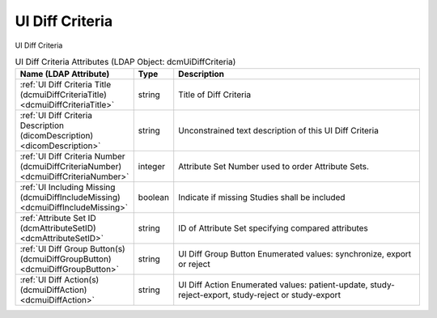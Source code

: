 UI Diff Criteria
================
UI Diff Criteria

.. tabularcolumns:: |p{4cm}|l|p{8cm}|
.. csv-table:: UI Diff Criteria Attributes (LDAP Object: dcmUiDiffCriteria)
    :header: Name (LDAP Attribute), Type, Description
    :widths: 23, 7, 70

    "
    .. _dcmuiDiffCriteriaTitle:

    :ref:`UI Diff Criteria Title (dcmuiDiffCriteriaTitle) <dcmuiDiffCriteriaTitle>`",string,"Title of Diff Criteria"
    "
    .. _dicomDescription:

    :ref:`UI Diff Criteria Description (dicomDescription) <dicomDescription>`",string,"Unconstrained text description of this UI Diff Criteria"
    "
    .. _dcmuiDiffCriteriaNumber:

    :ref:`UI Diff Criteria Number (dcmuiDiffCriteriaNumber) <dcmuiDiffCriteriaNumber>`",integer,"Attribute Set Number used to order Attribute Sets."
    "
    .. _dcmuiDiffIncludeMissing:

    :ref:`UI Including Missing (dcmuiDiffIncludeMissing) <dcmuiDiffIncludeMissing>`",boolean,"Indicate if missing Studies shall be included"
    "
    .. _dcmAttributeSetID:

    :ref:`Attribute Set ID (dcmAttributeSetID) <dcmAttributeSetID>`",string,"ID of Attribute Set specifying compared attributes"
    "
    .. _dcmuiDiffGroupButton:

    :ref:`UI Diff Group Button(s) (dcmuiDiffGroupButton) <dcmuiDiffGroupButton>`",string,"UI Diff Group Button Enumerated values: synchronize, export or reject"
    "
    .. _dcmuiDiffAction:

    :ref:`UI Diff Action(s) (dcmuiDiffAction) <dcmuiDiffAction>`",string,"UI Diff Action Enumerated values: patient-update, study-reject-export, study-reject or study-export"

